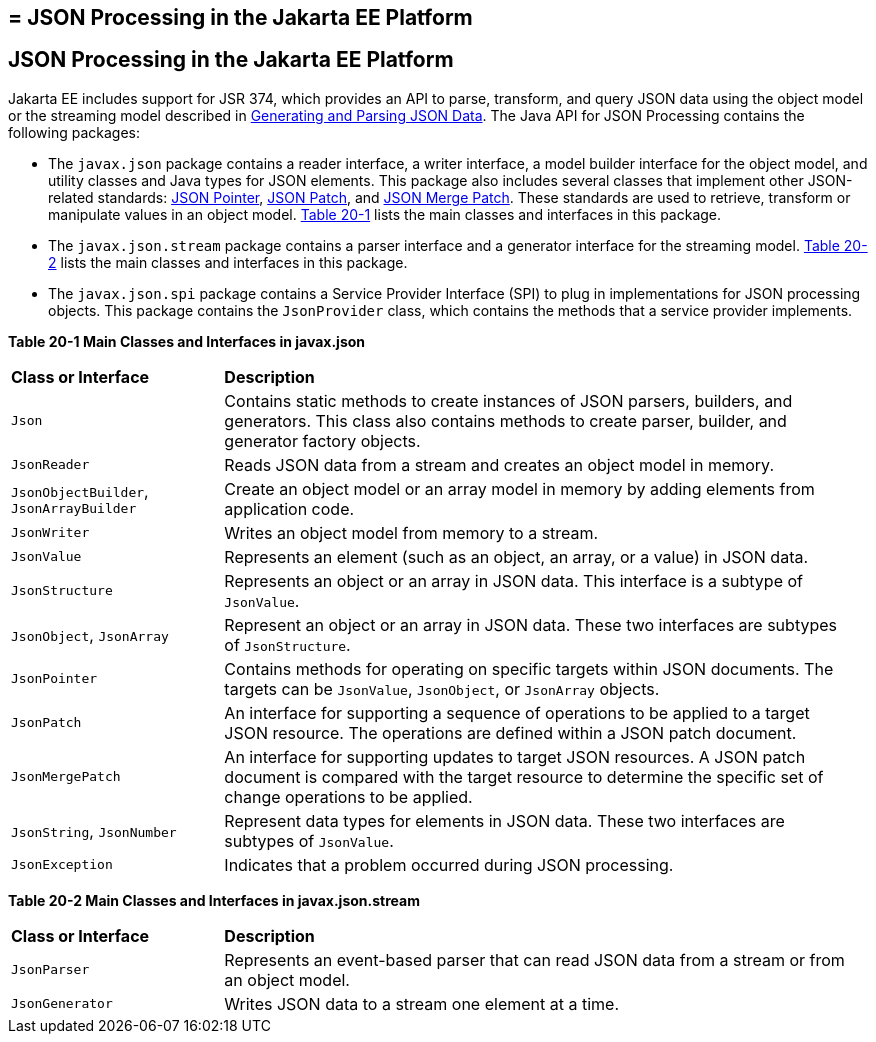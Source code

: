 ## = JSON Processing in the Jakarta EE Platform

[[json-processing-in-the-jakarta-ee-platform]]
JSON Processing in the Jakarta EE Platform
------------------------------------------

Jakarta EE includes support for JSR 374, which provides an API to parse,
transform, and query JSON data using the object model or the streaming
model described in link:jsonp001.html#BABJJACI[Generating and Parsing
JSON Data]. The Java API for JSON Processing contains the following
packages:

* The `javax.json` package contains a reader interface, a writer
interface, a model builder interface for the object model, and utility
classes and Java types for JSON elements. This package also includes
several classes that implement other JSON-related standards: link:http://tools.ietf.org/html/rfc6901[JSON Pointer],
link:http://tools.ietf.org/html/rfc6902[JSON Patch], and link:http://tools.ietf.org/html/rfc7396[JSON Merge Patch].
These standards are used to retrieve, transform or manipulate values
in an object model. link:#CHDJJCBE[Table 20-1] lists the main classes
and interfaces in this package.
* The `javax.json.stream` package contains a parser interface and a
generator interface for the streaming model. link:#CHDIHCEG[Table 20-2]
lists the main classes and interfaces in this package.
* The `javax.json.spi` package contains a Service Provider Interface (SPI)
to plug in implementations for JSON processing objects. This package
contains the `JsonProvider` class, which contains the methods that a service
provider implements.

[[sthref118]][[CHDJJCBE]]

*Table 20-1 Main Classes and Interfaces in javax.json*
[width=99%,cols="25%,75%"]
|=======================================================================
|*Class or Interface* |*Description*
|`Json` |Contains static methods to create instances of JSON parsers,
builders, and generators. This class also contains methods to create
parser, builder, and generator factory objects.

|`JsonReader` | Reads JSON data from a stream and creates an object model
in memory.

|`JsonObjectBuilder`, `JsonArrayBuilder` | Create an object model or an array model in memory by adding elements
from application code.

|`JsonWriter` | Writes an object model from memory to a stream.

|`JsonValue` | Represents an element (such as an object, an array, or a
value) in JSON data.

|`JsonStructure` | Represents an object or an array in JSON data. This
interface is a subtype of `JsonValue`.

|`JsonObject`, `JsonArray` | Represent an object or an array in JSON data. These two interfaces are
subtypes of `JsonStructure`.

|`JsonPointer` | Contains methods for operating on specific targets within JSON documents. The targets can be `JsonValue`,
`JsonObject`, or `JsonArray` objects.

|`JsonPatch` | An interface for supporting a sequence of operations to be applied to a target JSON resource. The
operations are defined within a JSON patch document.

|`JsonMergePatch` | An interface for supporting updates to target JSON resources. A JSON patch document is compared with
the target resource to determine the specific set of change operations to be applied.

|`JsonString`, `JsonNumber` | Represent data types for elements in JSON data. These two interfaces
are subtypes of `JsonValue`.

|`JsonException` | Indicates that a problem occurred during JSON
processing.
|=======================================================================


[[sthref119]][[CHDIHCEG]]

*Table 20-2 Main Classes and Interfaces in javax.json.stream*

[width=99%,cols="25%,75%"]
|=======================================================================
|*Class or Interface* |*Description*
|`JsonParser` | Represents an event-based parser that can read JSON data
from a stream or from an object model.

|`JsonGenerator` | Writes JSON data to a stream one element at a time.
|=======================================================================
